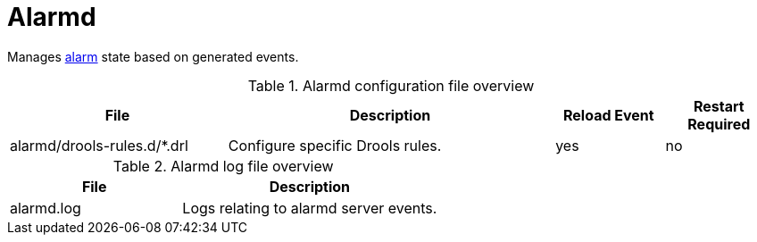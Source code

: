 [[ref-daemon-config-files-alarmd]]
= Alarmd

Manages xref:operation:alarms/introduction.adoc[alarm] state based on generated events.

.Alarmd configuration file overview
[options="header"]
[cols="2,3,1,1"]
|===
| File
| Description
| Reload Event
| Restart Required

| alarmd/drools-rules.d/*.drl
| Configure specific Drools rules.
| yes
| no
|===

.Alarmd log file overview
[options="header"]
[cols="2,3"]

|===
| File
| Description

| alarmd.log
| Logs relating to alarmd server events.

|===
